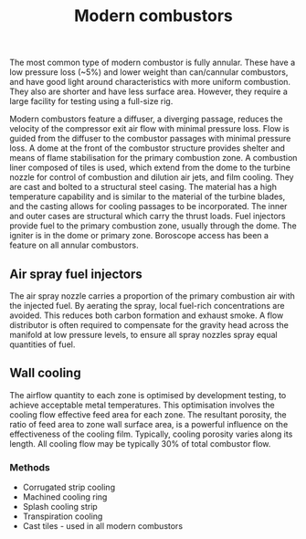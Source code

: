 :PROPERTIES:
:ID:       5f6c0bc6-9605-4ad6-966f-d27b8f3ad1b1
:END:
#+title: Modern combustors

The most common type of modern combustor is fully annular. These have a low pressure loss (~5%) and lower weight than can/cannular combustors, and have good light around characteristics with more uniform combustion. They also are shorter and have less surface area. However, they require a large facility for testing using a full-size rig.

Modern combustors feature a diffuser, a diverging passage, reduces the velocity of the compressor exit air flow with minimal pressure loss. Flow is guided from the diffuser to the combustor passages with minimal pressure loss. A dome at the front of the combustor structure provides shelter and means of flame stabilisation for the primary combustion zone. A combustion liner composed of tiles is used, which extend from the dome to the turbine nozzle for control of combustion and dilution air jets, and film cooling. They are cast and bolted to a structural steel casing. The material has a high temperature capability and is similar to the material of the turbine blades, and the casting allows for cooling passages to be incorporated. The inner and outer cases are structural which carry the thrust loads. Fuel injectors provide fuel to the primary combustion zone, usually through the dome. The igniter is in the dome or primary zone. Boroscope access has been a feature on all annular combustors.

** Air spray fuel injectors
The air spray nozzle carries a proportion of the primary combustion air with the injected fuel. By aerating the spray, local fuel-rich concentrations are avoided. This reduces both carbon formation and exhaust smoke. A flow distributor is often required to compensate for the gravity head across the manifold at low pressure levels, to ensure all spray nozzles spray equal quantities of fuel.

** Wall cooling
The airflow quantity to each zone is optimised by development testing, to achieve acceptable metal temperatures. This optimisation involves the cooling flow effective feed area for each zone. The resultant porosity, the ratio of feed area to zone wall surface area, is a powerful influence on the effectiveness of the cooling film. Typically, cooling porosity varies along its length. All cooling flow may be typically 30% of total combustor flow.

*** Methods
- Corrugated strip cooling
- Machined cooling ring
- Splash cooling strip
- Transpiration cooling
- Cast tiles - used in all modern combustors
